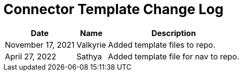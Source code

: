= Connector Template Change Log


[%header%autowidth.spread]
|===
| Date | Name | Description
|November 17, 2021| Valkyrie | Added template files to repo.
|April 27, 2022| Sathya | Added template file for nav to repo.
|===
